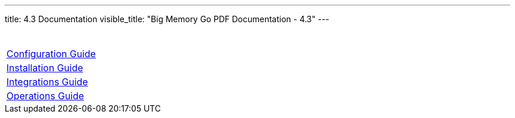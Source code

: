 ---
title: 4.3 Documentation 
visible_title: "Big Memory Go PDF Documentation - 4.3"
---


[options="header"]
|===
|&nbsp;
|link:/documentation/4.3/bigmemory-go-configuration-guide-4.3.3.pdf[Configuration Guide]
|link:/documentation/4.3/bigmemory-go-installation-guide-4.3.3.pdf[Installation Guide]
|link:/documentation/4.3/bigmemory-go-integrations-4.3.3.pdf[Integrations Guide]
|link:/documentation/4.3/bigmemory-go-operations-guide-4.3.3.pdf[Operations Guide]
|===



